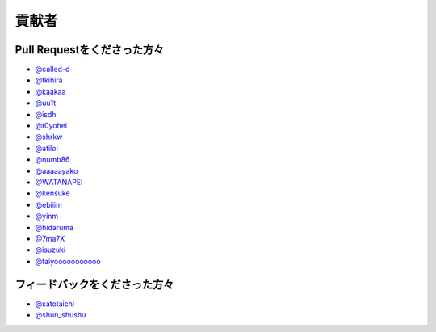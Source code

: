 貢献者
===========


Pull Requestをくださった方々
-----------------------------------

* `@called-d <https://github.com/called-d>`_
* `@tkihira <https://github.com/tkihira>`_
* `@kaakaa <https://github.com/kaakaa>`_
* `@uu1t <https://github.com/uu1t>`_
* `@isdh <https://github.com/isdh>`_
* `@t0yohei <https://github.com/t0yohei>`_
* `@shrkw <https://github.com/shrkw>`_
* `@atilol <https://github.com/atilol>`_
* `@numb86 <https://github.com/numb86>`_
* `@aaaaayako <https://github.com/aaaaayako>`_
* `@WATANAPEI <https://github.com/WATANAPEI>`_
* `@kensuke <https://github.com/kensuke>`_
* `@ebiiim <https://github.com/ebiiim>`_
* `@yinm <https://github.com/yinm>`_
* `@hidaruma <https://github.com/hidaruma>`_
* `@7ma7X <https://github.com/7ma7X>`_
* `@isuzuki <https://github.com/isuzuki>`_
* `@taiyooooooooooo <https://github.com/taiyooooooooooo>`_

フィードバックをくださった方々
------------------------------------

* `@satotaichi <https://github.com/satotaichi>`_
* `@shun_shushu <https://twitter.com/shun_shushu>`_
